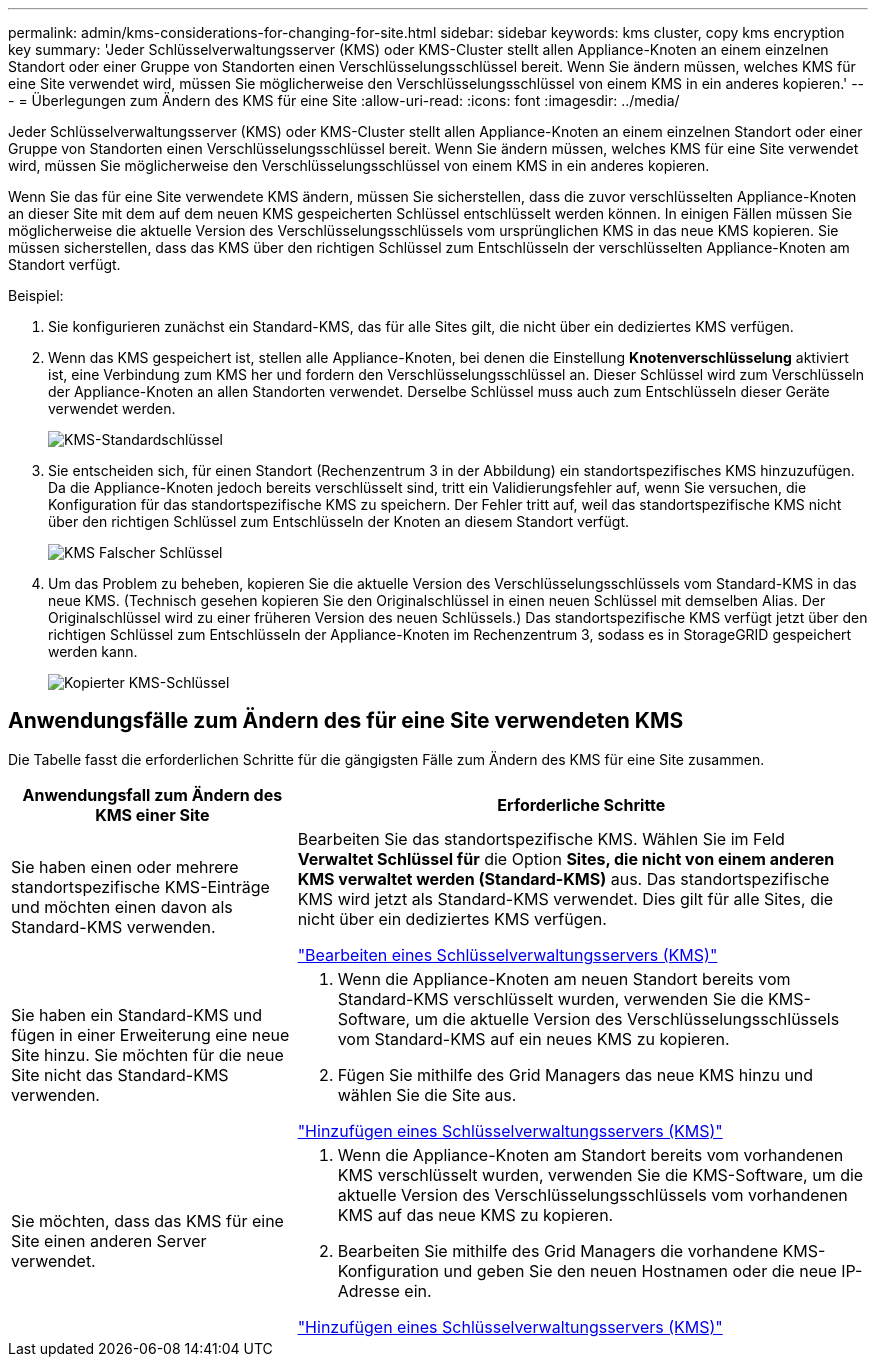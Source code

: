 ---
permalink: admin/kms-considerations-for-changing-for-site.html 
sidebar: sidebar 
keywords: kms cluster, copy kms encryption key 
summary: 'Jeder Schlüsselverwaltungsserver (KMS) oder KMS-Cluster stellt allen Appliance-Knoten an einem einzelnen Standort oder einer Gruppe von Standorten einen Verschlüsselungsschlüssel bereit.  Wenn Sie ändern müssen, welches KMS für eine Site verwendet wird, müssen Sie möglicherweise den Verschlüsselungsschlüssel von einem KMS in ein anderes kopieren.' 
---
= Überlegungen zum Ändern des KMS für eine Site
:allow-uri-read: 
:icons: font
:imagesdir: ../media/


[role="lead"]
Jeder Schlüsselverwaltungsserver (KMS) oder KMS-Cluster stellt allen Appliance-Knoten an einem einzelnen Standort oder einer Gruppe von Standorten einen Verschlüsselungsschlüssel bereit.  Wenn Sie ändern müssen, welches KMS für eine Site verwendet wird, müssen Sie möglicherweise den Verschlüsselungsschlüssel von einem KMS in ein anderes kopieren.

Wenn Sie das für eine Site verwendete KMS ändern, müssen Sie sicherstellen, dass die zuvor verschlüsselten Appliance-Knoten an dieser Site mit dem auf dem neuen KMS gespeicherten Schlüssel entschlüsselt werden können.  In einigen Fällen müssen Sie möglicherweise die aktuelle Version des Verschlüsselungsschlüssels vom ursprünglichen KMS in das neue KMS kopieren.  Sie müssen sicherstellen, dass das KMS über den richtigen Schlüssel zum Entschlüsseln der verschlüsselten Appliance-Knoten am Standort verfügt.

Beispiel:

. Sie konfigurieren zunächst ein Standard-KMS, das für alle Sites gilt, die nicht über ein dediziertes KMS verfügen.
. Wenn das KMS gespeichert ist, stellen alle Appliance-Knoten, bei denen die Einstellung *Knotenverschlüsselung* aktiviert ist, eine Verbindung zum KMS her und fordern den Verschlüsselungsschlüssel an.  Dieser Schlüssel wird zum Verschlüsseln der Appliance-Knoten an allen Standorten verwendet.  Derselbe Schlüssel muss auch zum Entschlüsseln dieser Geräte verwendet werden.
+
image::../media/kms_default_key.png[KMS-Standardschlüssel]

. Sie entscheiden sich, für einen Standort (Rechenzentrum 3 in der Abbildung) ein standortspezifisches KMS hinzuzufügen.  Da die Appliance-Knoten jedoch bereits verschlüsselt sind, tritt ein Validierungsfehler auf, wenn Sie versuchen, die Konfiguration für das standortspezifische KMS zu speichern.  Der Fehler tritt auf, weil das standortspezifische KMS nicht über den richtigen Schlüssel zum Entschlüsseln der Knoten an diesem Standort verfügt.
+
image::../media/kms_wrong_key.png[KMS Falscher Schlüssel]

. Um das Problem zu beheben, kopieren Sie die aktuelle Version des Verschlüsselungsschlüssels vom Standard-KMS in das neue KMS.  (Technisch gesehen kopieren Sie den Originalschlüssel in einen neuen Schlüssel mit demselben Alias.  Der Originalschlüssel wird zu einer früheren Version des neuen Schlüssels.)  Das standortspezifische KMS verfügt jetzt über den richtigen Schlüssel zum Entschlüsseln der Appliance-Knoten im Rechenzentrum 3, sodass es in StorageGRID gespeichert werden kann.
+
image::../media/kms_copied_key.png[Kopierter KMS-Schlüssel]





== Anwendungsfälle zum Ändern des für eine Site verwendeten KMS

Die Tabelle fasst die erforderlichen Schritte für die gängigsten Fälle zum Ändern des KMS für eine Site zusammen.

[cols="1a,2a"]
|===
| Anwendungsfall zum Ändern des KMS einer Site | Erforderliche Schritte 


 a| 
Sie haben einen oder mehrere standortspezifische KMS-Einträge und möchten einen davon als Standard-KMS verwenden.
 a| 
Bearbeiten Sie das standortspezifische KMS.  Wählen Sie im Feld *Verwaltet Schlüssel für* die Option *Sites, die nicht von einem anderen KMS verwaltet werden (Standard-KMS)* aus.  Das standortspezifische KMS wird jetzt als Standard-KMS verwendet.  Dies gilt für alle Sites, die nicht über ein dediziertes KMS verfügen.

link:kms-editing.html["Bearbeiten eines Schlüsselverwaltungsservers (KMS)"]



 a| 
Sie haben ein Standard-KMS und fügen in einer Erweiterung eine neue Site hinzu.  Sie möchten für die neue Site nicht das Standard-KMS verwenden.
 a| 
. Wenn die Appliance-Knoten am neuen Standort bereits vom Standard-KMS verschlüsselt wurden, verwenden Sie die KMS-Software, um die aktuelle Version des Verschlüsselungsschlüssels vom Standard-KMS auf ein neues KMS zu kopieren.
. Fügen Sie mithilfe des Grid Managers das neue KMS hinzu und wählen Sie die Site aus.


link:kms-adding.html["Hinzufügen eines Schlüsselverwaltungsservers (KMS)"]



 a| 
Sie möchten, dass das KMS für eine Site einen anderen Server verwendet.
 a| 
. Wenn die Appliance-Knoten am Standort bereits vom vorhandenen KMS verschlüsselt wurden, verwenden Sie die KMS-Software, um die aktuelle Version des Verschlüsselungsschlüssels vom vorhandenen KMS auf das neue KMS zu kopieren.
. Bearbeiten Sie mithilfe des Grid Managers die vorhandene KMS-Konfiguration und geben Sie den neuen Hostnamen oder die neue IP-Adresse ein.


link:kms-adding.html["Hinzufügen eines Schlüsselverwaltungsservers (KMS)"]

|===